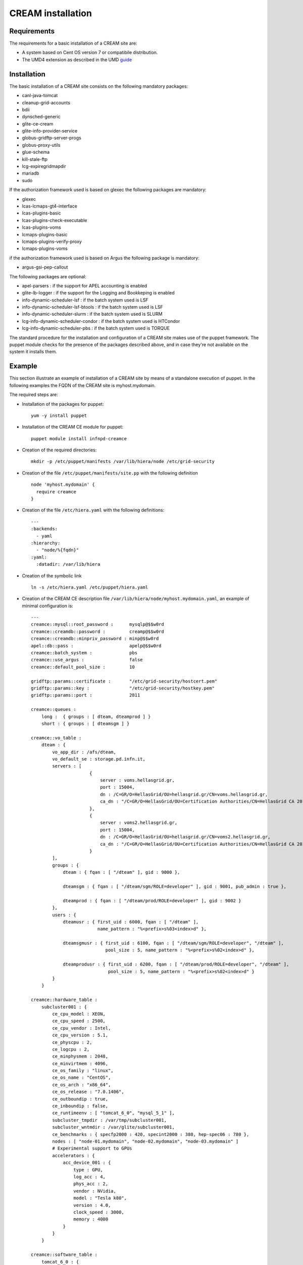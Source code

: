CREAM installation
==================

Requirements
------------

The requirements for a basic installation of a CREAM site are:

-  A system based on Cent OS version 7 or compatibile distribution.

-  The UMD4 extension as described in the UMD
   `guide <http://repository.egi.eu/category/umd_releases/distribution/umd-4/>`__

Installation
------------

The basic installation of a CREAM site consists on the following
mandatory packages:

-  canl-java-tomcat

-  cleanup-grid-accounts

-  bdii

-  dynsched-generic

-  glite-ce-cream

-  glite-info-provider-service

-  globus-gridftp-server-progs

-  globus-proxy-utils

-  glue-schema

-  kill-stale-ftp

-  lcg-expiregridmapdir

-  mariadb

-  sudo

If the authorization framework used is based on glexec the following
packages are mandatory:

-  glexec

-  lcas-lcmaps-gt4-interface

-  lcas-plugins-basic

-  lcas-plugins-check-executable

-  lcas-plugins-voms

-  lcmaps-plugins-basic

-  lcmaps-plugins-verify-proxy

-  lcmaps-plugins-voms

if the authorization framework used is based on Argus the following
package is mandatory:

-  argus-gsi-pep-callout

The following packages are optional:

-  apel-parsers : if the support for APEL accounting is enabled

-  glite-lb-logger : if the support for the Logging and Bookkeping is
   enabled

-  info-dynamic-scheduler-lsf : if the batch system used is LSF

-  info-dynamic-scheduler-lsf-btools : if the batch system used is LSF

-  info-dynamic-scheduler-slurm : if the batch system used is SLURM

-  lcg-info-dynamic-scheduler-condor : if the batch system used is
   HTCondor

-  lcg-info-dynamic-scheduler-pbs : if the batch system used is TORQUE

The standard procedure for the installation and configuration of a CREAM
site makes use of the puppet framework. The puppet module checks for the
presence of the packages described above, and in case they're not
available on the system it installs them.

Example
-------

This section illustrate an example of installation of a CREAM site by
means of a standalone execution of puppet. In the following examples the
FQDN of the CREAM site is myhost.mydomain.

The required steps are:

-  Installation of the packages for puppet:

   ::

       yum -y install puppet

-  Installation of the CREAM CE module for puppet:

   ::

       puppet module install infnpd-creamce

-  Creation of the required directories:

   ::

       mkdir -p /etc/puppet/manifests /var/lib/hiera/node /etc/grid-security

-  Creation of the file ``/etc/puppet/manifests/site.pp`` with the
   following definition

   ::

       node 'myhost.mydomain' {
         require creamce
       }

-  Creation of the file ``/etc/hiera.yaml`` with the following
   definitions:

   ::

       ---
       :backends:
         - yaml
       :hierarchy:
         - "node/%{fqdn}"
       :yaml:
         :datadir: /var/lib/hiera

-  Creation of the symbolic link

   ::

       ln -s /etc/hiera.yaml /etc/puppet/hiera.yaml

-  Creation of the CREAM CE description file
   ``/var/lib/hiera/node/myhost.mydomain.yaml``, an example of minimal
   configuration is:

   ::

       ---
       creamce::mysql::root_password :      mysqlp@$$w0rd
       creamce::creamdb::password :         creamp@$$w0rd
       creamce::creamdb::minpriv_password : minp@$$w0rd
       apel::db::pass :                     apelp@$$w0rd
       creamce::batch_system :              pbs
       creamce::use_argus :                 false
       creamce::default_pool_size :         10

       gridftp::params::certificate :       "/etc/grid-security/hostcert.pem"
       gridftp::params::key :               "/etc/grid-security/hostkey.pem"
       gridftp::params::port :              2811

       creamce::queues :
           long :  { groups : [ dteam, dteamprod ] }
           short : { groups : [ dteamsgm ] }

       creamce::vo_table :
           dteam : { 
               vo_app_dir : /afs/dteam, 
               vo_default_se : storage.pd.infn.it,
               servers : [
                             {
                                 server : voms.hellasgrid.gr,
                                 port : 15004,
                                 dn : /C=GR/O=HellasGrid/OU=hellasgrid.gr/CN=voms.hellasgrid.gr,
                                 ca_dn : "/C=GR/O=HellasGrid/OU=Certification Authorities/CN=HellasGrid CA 2016"
                             },
                             {
                                 server : voms2.hellasgrid.gr,
                                 port : 15004,
                                 dn : /C=GR/O=HellasGrid/OU=hellasgrid.gr/CN=voms2.hellasgrid.gr,
                                 ca_dn : "/C=GR/O=HellasGrid/OU=Certification Authorities/CN=HellasGrid CA 2016"
                             }
               ],
               groups : {
                   dteam : { fqan : [ "/dteam" ], gid : 9000 },
                   
                   dteamsgm : { fqan : [ "/dteam/sgm/ROLE=developer" ], gid : 9001, pub_admin : true },
                   
                   dteamprod : { fqan : [ "/dteam/prod/ROLE=developer" ], gid : 9002 }
               },
               users : {
                   dteamusr : { first_uid : 6000, fqan : [ "/dteam" ],
                                name_pattern : "%<prefix>s%03<index>d" },
                   
                   dteamsgmusr : { first_uid : 6100, fqan : [ "/dteam/sgm/ROLE=developer", "/dteam" ], 
                                   pool_size : 5, name_pattern : "%<prefix>s%02<index>d" },
                   
                   dteamprodusr : { first_uid : 6200, fqan : [ "/dteam/prod/ROLE=developer", "/dteam" ], 
                                    pool_size : 5, name_pattern : "%<prefix>s%02<index>d" }
               }
           }

       creamce::hardware_table :
           subcluster001 : {
               ce_cpu_model : XEON,
               ce_cpu_speed : 2500,
               ce_cpu_vendor : Intel,
               ce_cpu_version : 5.1,
               ce_physcpu : 2,
               ce_logcpu : 2,
               ce_minphysmem : 2048,
               ce_minvirtmem : 4096,
               ce_os_family : "linux",
               ce_os_name : "CentOS",
               ce_os_arch : "x86_64",
               ce_os_release : "7.0.1406",
               ce_outboundip : true,
               ce_inboundip : false,
               ce_runtimeenv : [ "tomcat_6_0", "mysql_5_1" ],
               subcluster_tmpdir : /var/tmp/subcluster001,
               subcluster_wntmdir : /var/glite/subcluster001,
               ce_benchmarks : { specfp2000 : 420, specint2000 : 380, hep-spec06 : 780 },
               nodes : [ "node-01.mydomain", "node-02.mydomain", "node-03.mydomain" ]
               # Experimental support to GPUs
               accelerators : {
                   acc_device_001 : {
                       type : GPU,
                       log_acc : 4,
                       phys_acc : 2,
                       vendor : NVidia,
                       model : "Tesla k80",
                       version : 4.0,
                       clock_speed : 3000,
                       memory : 4000 
                   }
               }
           }

       creamce::software_table :
           tomcat_6_0 : {
               name : "tomcat",
               version : "6.0.24",
               license : "ASL 2.0",
               description : "Tomcat is the servlet container" 
           }
           mysql_5_1 : {
               name : "mysql",
               version : "5.1.73",
               license : "GPLv2 with exceptions",
               description : "MySQL is a multi-user, multi-threaded SQL database server" 
           }

       creamce::vo_software_dir : /afs

       creamce::se_table :
           storage.pd.infn.it : { mount_dir : "/data/mount", export_dir : "/storage/export",
                                  type : Storm, default : true }
           cloud.pd.infn.it : { mount_dir : "/data/mount", export_dir : "/storage/export",
                                type : Dcache }

   The permissions of the file
   ``/var/lib/hiera/node/myhost.mydomain.yaml`` must be set to ``600``.

-  Deployment of the host private key in
   ``/etc/grid-security/hostkey.pem``

-  Deployment of the host certificate in
   ``/etc/grid-security/hostcert.pem``

-  Execution of puppet

   ::

       puppet apply /etc/puppet/manifests/site.pp
